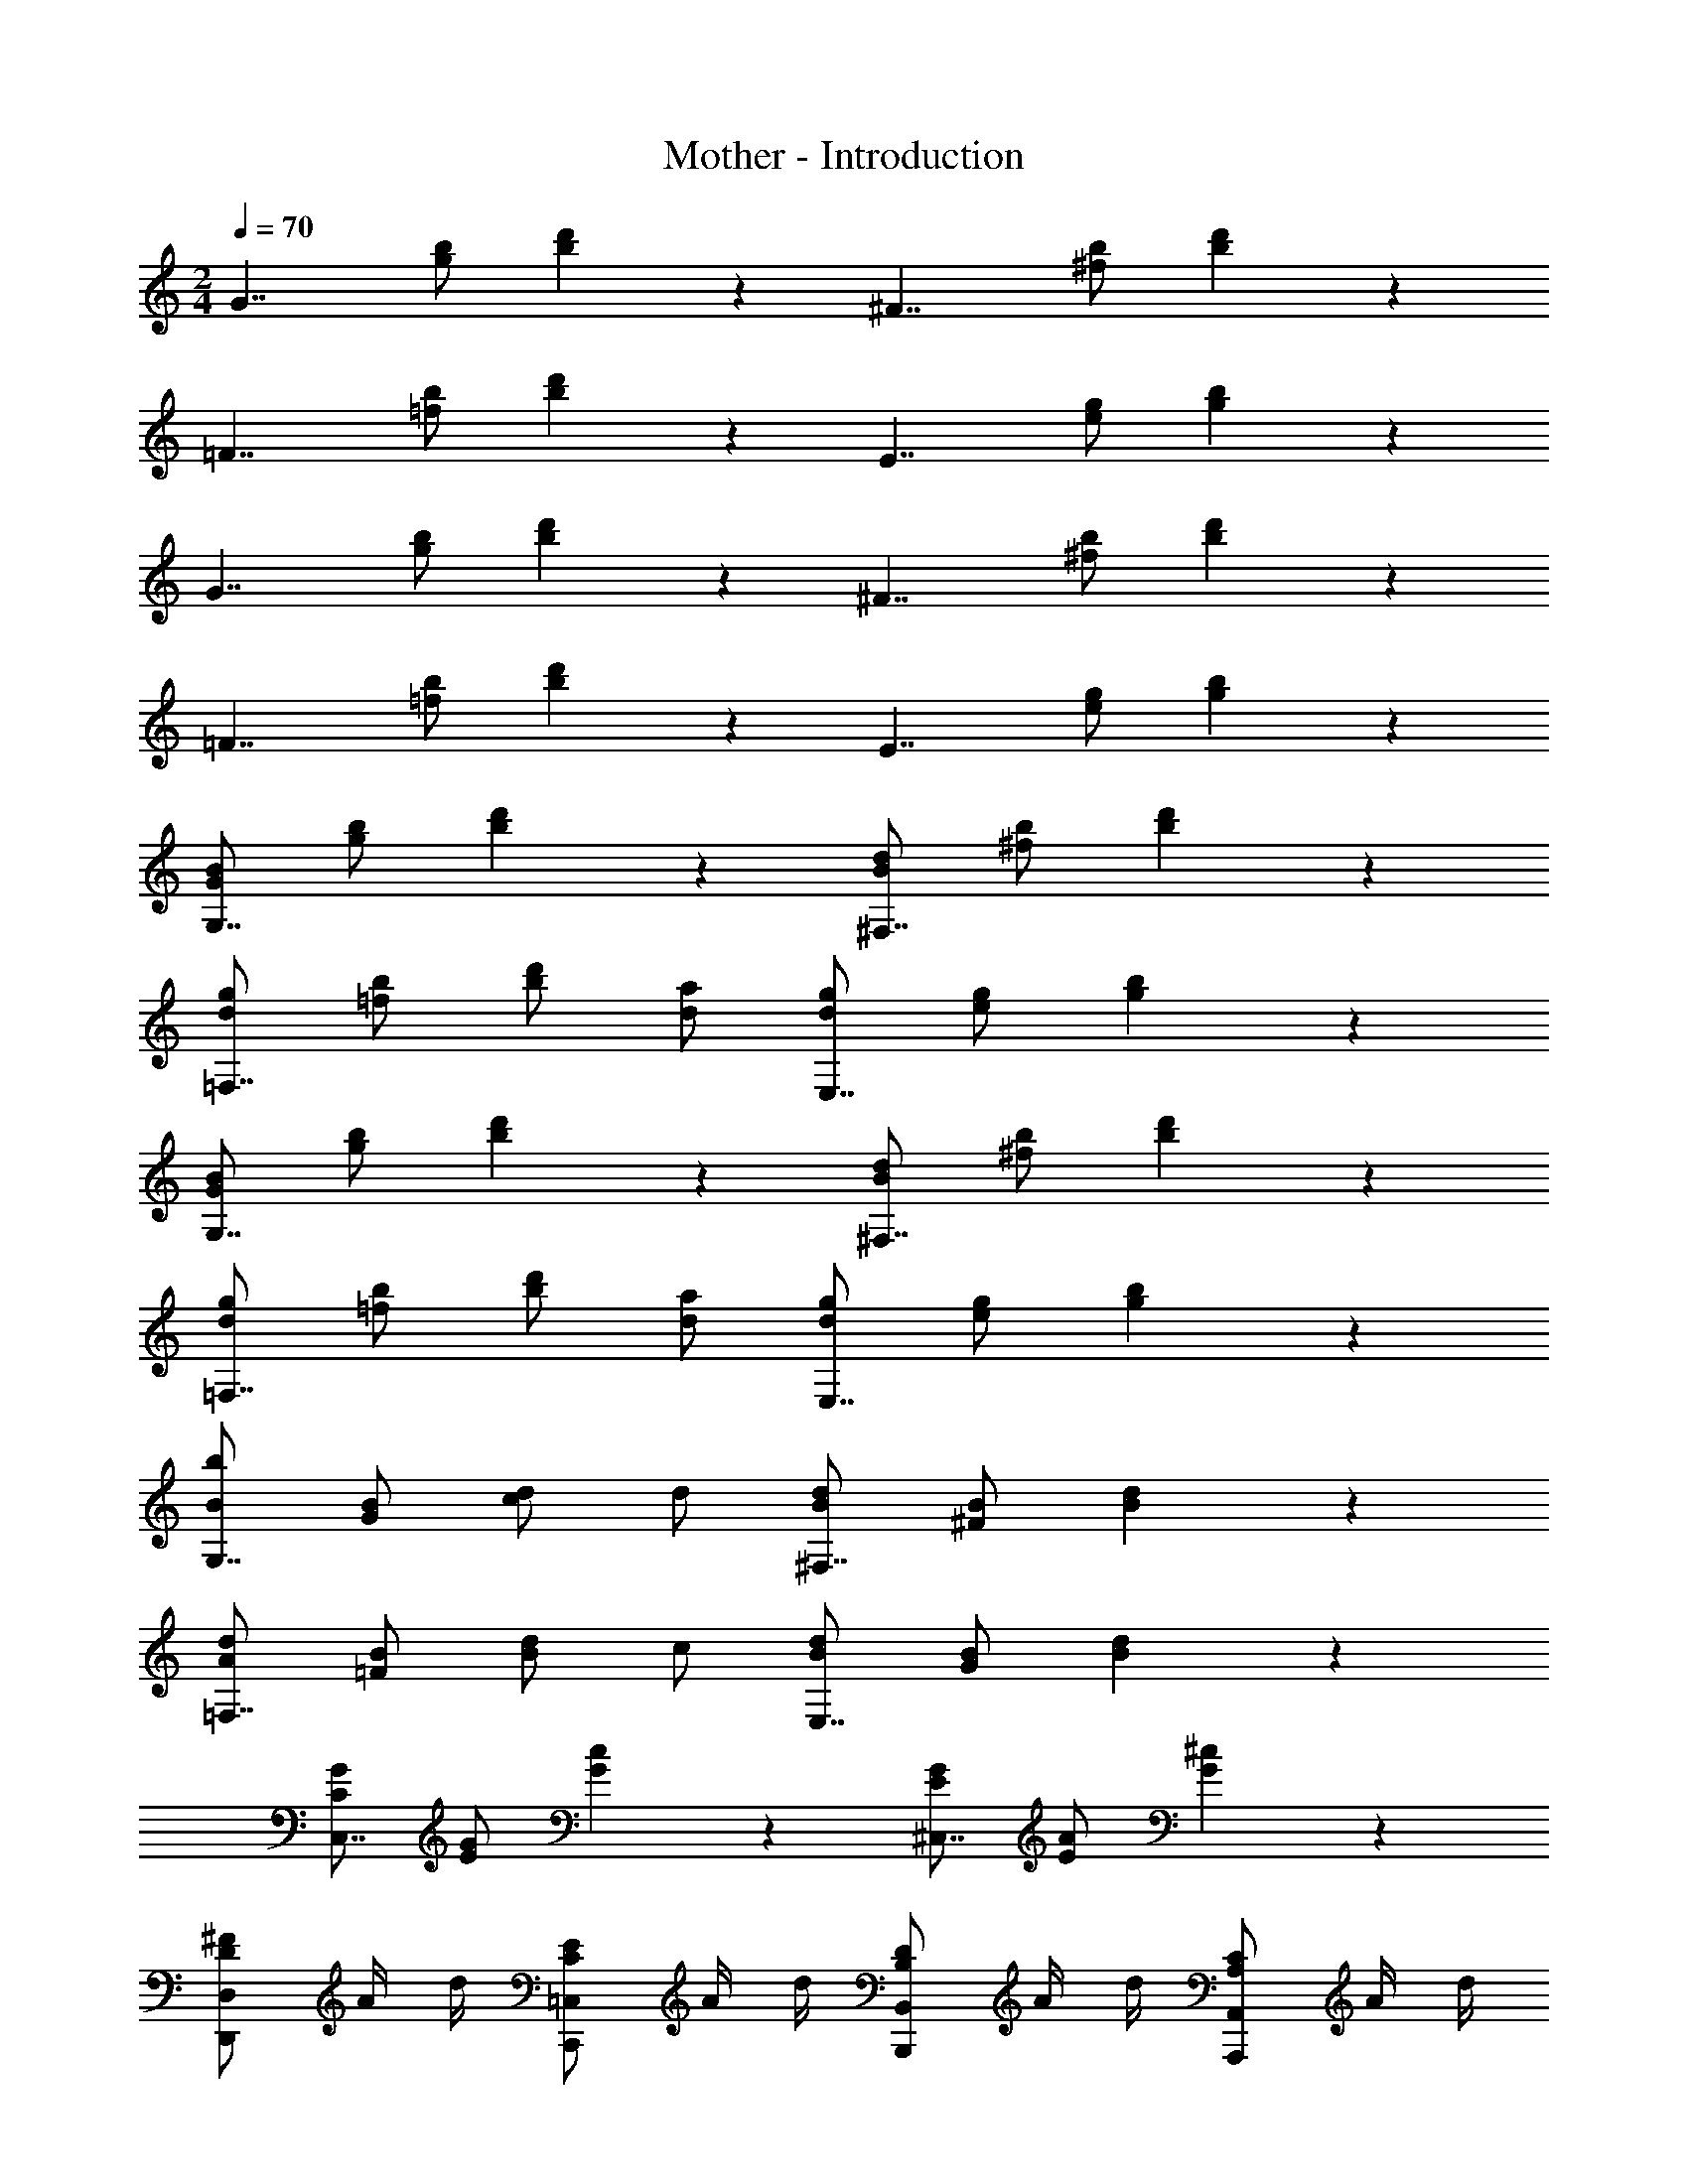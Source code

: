 X: 1
T: Mother - Introduction
Z: ABC Generated by Starbound Composer
L: 1/4
M: 2/4
Q: 1/4=70
K: C
[z/2G7/4] [g/2b/2] [b5/6d'5/6] z/6 [z/2^F7/4] [^f/2b/2] [b5/6d'5/6] z/6 
[z/2=F7/4] [=f/2b/2] [b5/6d'5/6] z/6 [z/2E7/4] [e/2g/2] [g5/6b5/6] z/6 
[z/2G7/4] [g/2b/2] [b5/6d'5/6] z/6 [z/2^F7/4] [^f/2b/2] [b5/6d'5/6] z/6 
[z/2=F7/4] [=f/2b/2] [b5/6d'5/6] z/6 [z/2E7/4] [e/2g/2] [g5/6b5/6] z/6 
[G/2B/2G,7/4] [g/2b/2] [b5/6d'5/6] z/6 [B/2d/2^F,7/4] [^f/2b/2] [b5/6d'5/6] z/6 
[d/2g/2=F,7/4] [=f/2b/2] [b/2d'/2] [d/2a/2] [d/2g/2E,7/4] [e/2g/2] [g5/6b5/6] z/6 
[G/2B/2G,7/4] [g/2b/2] [b5/6d'5/6] z/6 [B/2d/2^F,7/4] [^f/2b/2] [b5/6d'5/6] z/6 
[d/2g/2=F,7/4] [=f/2b/2] [b/2d'/2] [d/2a/2] [d/2g/2E,7/4] [e/2g/2] [g5/6b5/6] z/6 
[B/2b/2G,7/4] [G/2B/2] [c/2d/2] d/2 [B/2d/2^F,7/4] [^F/2B/2] [B5/6d5/6] z/6 
[A/2d/2=F,7/4] [=F/2B/2] [B/2d/2] c/2 [B/2d/2E,7/4] [G/2B/2] [B5/6d5/6] z/6 
[C/2G/2C,7/4] [E/2G/2] [G5/6c5/6] z/6 [E/2G/2^C,7/4] [E/2A/2] [G5/6^c5/6] z/6 
[D/2^F/2D,,5/6D,5/6] A/4 d/4 [C/2E/2C,,5/6=C,5/6] A/4 d/4 [B,/2D/2B,,,5/6B,,5/6] A/4 d/4 [A,/2C/2A,,,5/6A,,5/6] A/4 d/4 
[G/2B/2G,,,7/4G,,7/4] D/2 [=c/2d/2] [D/2d/2] [A/2d/2^F,,,7/4^F,,7/4] D/2 [d/2e/2] D/2 
[=F/2A/2=F,,,7/4=F,,7/4] D/2 [B/2d/2] [D/2c/2] [E/2G/2B/2E,,,7/4E,,7/4] D/2 d/2 D/2 
[C/2G/2C,,7/4C,7/4] E/2 [A/2c/2] E/2 [^C/2^F/2A/2^C,,7/4^C,7/4] [E/2G/2] [E/2A/2^c/2] [E/2B/2] 
[D/2F/2D,,5/6D,5/6] d/2 [=C/2E/2=C,,5/6=C,5/6] d/2 [B,/2D/2B,,,5/6B,,5/6] d/2 [A,/2C/2A,,,5/6A,,5/6] d/2 
[G/2B/2G,,,7/4G,,7/4] D/2 [=c/2d/2] [D/2d/2] [A/2d/2^F,,,7/4^F,,7/4] D/2 [d/2e/2] D/2 
[=F/2A/2=F,,,7/4=F,,7/4] D/2 [B/2d/2] [D/2c/2] [E/2G/2B/2E,,,7/4E,,7/4] D/2 d/2 D/2 
[C/2G/2C,,7/4C,7/4] E/2 [A/2c/2] E/2 [^C/2^F/2A/2^C,,7/4^C,7/4] [E/2G/2] [E/2A/2^c/2] [E/2B/2] 
[D/2F/2D,,5/6D,5/6] d/2 [=C/2E/2=C,,5/6=C,5/6] d/2 [B,/2D/2B,,,5/6B,,5/6] d/2 [A,/2C/2A,,,5/6A,,5/6] d/2 
[B,/2B/2G,,,7/4G,,7/4] G/2 B/2 d/2 [g/2F,,7/4A,7/4] d/2 [D/2A/2] =c/2 
[B,/2B/2G,,,7/4G,,7/4] G/2 B/2 d/2 [g/2F,,7/4A,7/4] d/2 [D/2A/2] c/2 
[z/2G7/4] [g/2b/2] [b5/6d'5/6] z/6 [z/2F7/4] [^f/2b/2] [b5/6d'5/6] z/6 
[z/2=F7/4] [=f/2b/2] [b5/6d'5/6] z/6 [z/2E7/4] [e/2g/2] [g5/6b5/6] z/6 
[z/2G7/4] [g/2b/2] [b5/6d'5/6] z/6 [z/2^F7/4] [^f/2b/2] [b5/6d'5/6] z/6 
[z/2=F7/4] [=f/2b/2] [b5/6d'5/6] z/6 [z/2E7/4] [e/2g/2] [g5/6b5/6] z/6 
[G/2B/2G,7/4] [g/2b/2] [b5/6d'5/6] z/6 [B/2d/2^F,7/4] [^f/2b/2] [b5/6d'5/6] z/6 
[d/2g/2=F,7/4] [=f/2b/2] [b/2d'/2] [d/2a/2] [d/2g/2E,7/4] [e/2g/2] [g5/6b5/6] z/6 
[G/2B/2G,7/4] [g/2b/2] [b5/6d'5/6] z/6 [B/2d/2^F,7/4] [^f/2b/2] [b5/6d'5/6] z/6 
[d/2g/2=F,7/4] [=f/2b/2] [b/2d'/2] [d/2a/2] [d/2g/2E,7/4] [e/2g/2] [g5/6b5/6] z/6 
[B/2b/2G,7/4] [G/2B/2] [c/2d/2] d/2 [B/2d/2^F,7/4] [^F/2B/2] [B5/6d5/6] z/6 
[A/2d/2=F,7/4] [=F/2B/2] [B/2d/2] c/2 [B/2d/2E,7/4] [G/2B/2] [B5/6d5/6] z/6 
[C/2G/2C,7/4] [E/2G/2] [G5/6c5/6] z/6 [E/2G/2^C,7/4] [E/2A/2] [G5/6^c5/6] z/6 
[D/2^F/2D,,5/6D,5/6] A/4 d/4 [C/2E/2C,,5/6=C,5/6] A/4 d/4 [B,/2D/2B,,,5/6B,,5/6] A/4 d/4 [A,/2C/2A,,,5/6A,,5/6] A/4 d/4 
[G/2B/2G,,,7/4G,,7/4] D/2 [=c/2d/2] [D/2d/2] [A/2d/2^F,,,7/4^F,,7/4] D/2 [d/2e/2] D/2 
[=F/2A/2=F,,,7/4=F,,7/4] D/2 [B/2d/2] [D/2c/2] [E/2G/2B/2E,,,7/4E,,7/4] D/2 d/2 D/2 
[C/2G/2C,,7/4C,7/4] E/2 [A/2c/2] E/2 [^C/2^F/2A/2^C,,7/4^C,7/4] [E/2G/2] [E/2A/2^c/2] [E/2B/2] 
[D/2F/2D,,5/6D,5/6] d/2 [=C/2E/2=C,,5/6=C,5/6] d/2 [B,/2D/2B,,,5/6B,,5/6] d/2 [A,/2C/2A,,,5/6A,,5/6] d/2 
[G/2B/2G,,,7/4G,,7/4] D/2 [=c/2d/2] [D/2d/2] [A/2d/2^F,,,7/4^F,,7/4] D/2 [d/2e/2] D/2 
[=F/2A/2=F,,,7/4=F,,7/4] D/2 [B/2d/2] [D/2c/2] [E/2G/2B/2E,,,7/4E,,7/4] D/2 d/2 D/2 
[C/2G/2C,,7/4C,7/4] E/2 [A/2c/2] E/2 [^C/2^F/2A/2^C,,7/4^C,7/4] [E/2G/2] [E/2A/2^c/2] [E/2B/2] 
[D/2F/2D,,5/6D,5/6] d/2 [=C/2E/2=C,,5/6=C,5/6] d/2 [B,/2D/2B,,,5/6B,,5/6] d/2 [A,/2C/2A,,,5/6A,,5/6] d/2 
[B,/2B/2G,,,7/4G,,7/4] G/2 B/2 d/2 [g/2F,,7/4A,7/4] d/2 [D/2A/2] =c/2 
[B,/2B/2G,,,7/4G,,7/4] G/2 B/2 d/2 [g/2F,,7/4A,7/4] d/2 [D/2A/2] c/2 
